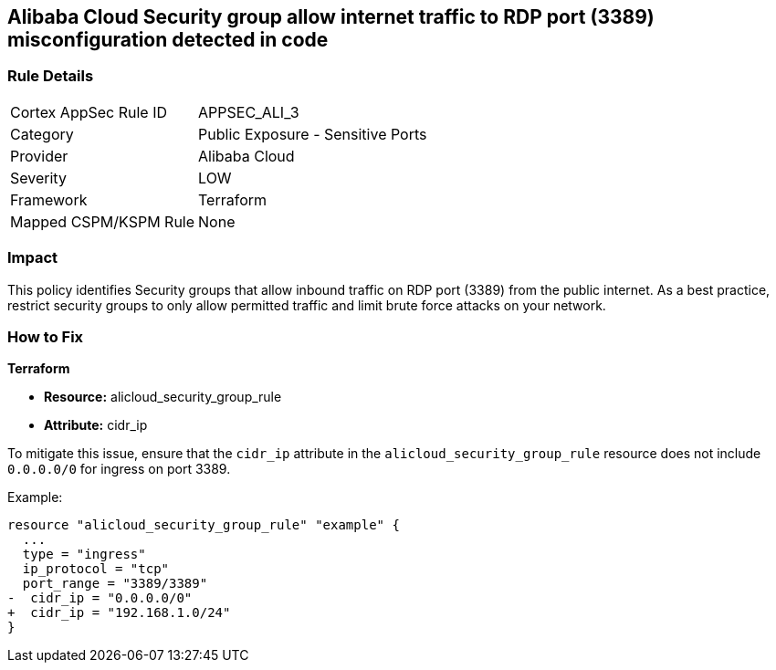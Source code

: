 == Alibaba Cloud Security group allow internet traffic to RDP port (3389) misconfiguration detected in code


=== Rule Details

[cols="1,2"]
|===
|Cortex AppSec Rule ID |APPSEC_ALI_3
|Category |Public Exposure - Sensitive Ports
|Provider |Alibaba Cloud
|Severity |LOW
|Framework |Terraform
|Mapped CSPM/KSPM Rule |None
|===


=== Impact
This policy identifies Security groups that allow inbound traffic on RDP port (3389) from the public internet. As a best practice, restrict security groups to only allow permitted traffic and limit brute force attacks on your network.

=== How to Fix


*Terraform* 

* *Resource:* alicloud_security_group_rule
* *Attribute:* cidr_ip

To mitigate this issue, ensure that the `cidr_ip` attribute in the `alicloud_security_group_rule` resource does not include `0.0.0.0/0` for ingress on port 3389.

Example:

[source,go]
----
resource "alicloud_security_group_rule" "example" {
  ...
  type = "ingress"
  ip_protocol = "tcp"
  port_range = "3389/3389"
-  cidr_ip = "0.0.0.0/0"
+  cidr_ip = "192.168.1.0/24"
}
----
